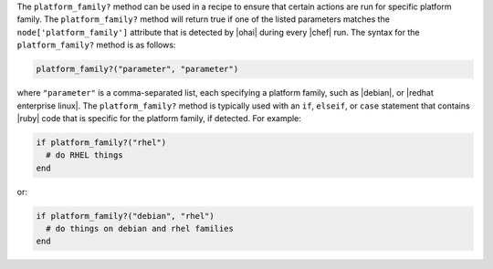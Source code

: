 .. The contents of this file are included in multiple topics.
.. This file should not be changed in a way that hinders its ability to appear in multiple documentation sets.

The ``platform_family?`` method can be used in a recipe to ensure that certain actions are run for specific platform family. The ``platform_family?`` method will return true if one of the listed parameters matches the ``node['platform_family']`` attribute that is detected by |ohai| during every |chef| run. The syntax for the ``platform_family?`` method is as follows:

.. code-block:: ruby

   platform_family?("parameter", "parameter")

where ``"parameter"`` is a comma-separated list, each specifying a platform family, such as |debian|, or |redhat enterprise linux|. The ``platform_family?`` method is typically used with an ``if``, ``elseif``, or ``case`` statement that contains |ruby| code that is specific for the platform family, if detected. For example:

.. code-block:: ruby

   if platform_family?("rhel")
     # do RHEL things
   end

or:

.. code-block:: ruby

   if platform_family?("debian", "rhel")
     # do things on debian and rhel families
   end


.. future example: step_resource_remote_file_use_platform_family


